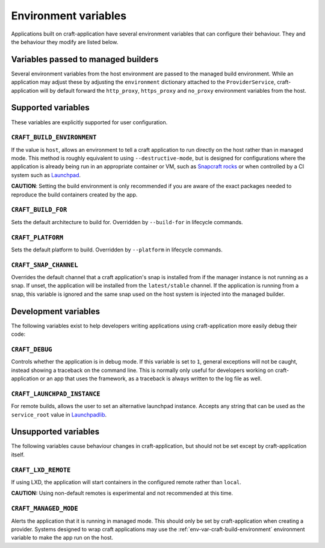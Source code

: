 *********************
Environment variables
*********************

Applications built on craft-application have several environment variables that
can configure their behaviour. They and the behaviour they modify are listed
below.

Variables passed to managed builders
------------------------------------

Several environment variables from the host environment are passed to the
managed build environment. While an application may adjust these by adjusting
the ``environment`` dictionary attached to the ``ProviderService``,
craft-application will by default forward the ``http_proxy``, ``https_proxy``
and ``no_proxy`` environment variables from the host.

Supported variables
-------------------

These variables are explicitly supported for user configuration.

.. _env-var-craft-build-environment:

``CRAFT_BUILD_ENVIRONMENT``
===========================

If the value is ``host``, allows an environment to tell a craft application to run
directly on the host rather than in managed mode. This method is roughly equivalent
to using ``--destructive-mode``, but is designed for configurations where the
application is already being run in an appropriate container or VM, such as
`Snapcraft rocks <https://github.com/canonical/snapcraft-rocks/>`_ or
when controlled by a CI system such as `Launchpad <https://launchpad.net>`_.

**CAUTION**: Setting the build environment is only recommended if you are aware of
the exact packages needed to reproduce the build containers created by the app.

``CRAFT_BUILD_FOR``
===================

Sets the default architecture to build for. Overridden by ``--build-for`` in
lifecycle commands.

``CRAFT_PLATFORM``
==================

Sets the default platform to build. Overridden by ``--platform`` in lifecycle
commands.

``CRAFT_SNAP_CHANNEL``
======================

Overrides the default channel that a craft application's snap is installed from if
the manager instance is not running as a snap. If unset, the application will
be installed from the ``latest/stable`` channel. If the application is running from
a snap, this variable is ignored and the same snap used on the host system is
injected into the managed builder.

Development variables
---------------------

The following variables exist to help developers writing applications using
craft-application more easily debug their code:

``CRAFT_DEBUG``
===============

Controls whether the application is in debug mode. If this variable is set to
``1``, general exceptions will not be caught, instead showing a traceback on
the command line. This is normally only useful for developers working on
craft-application or an app that uses the framework, as a traceback is always
written to the log file as well.

``CRAFT_LAUNCHPAD_INSTANCE``
============================

For remote builds, allows the user to set an alternative launchpad instance.
Accepts any string that can be used as the ``service_root`` value in
`Launchpadlib <https://help.launchpad.net/API/launchpadlib>`_.

Unsupported variables
---------------------

The following variables cause behaviour changes in craft-application, but
should not be set except by craft-application itself.

``CRAFT_LXD_REMOTE``
====================

If using LXD, the application will start containers in the configured remote
rather than ``local``.

**CAUTION:** Using non-default remotes is experimental and not recommended at
this time.

``CRAFT_MANAGED_MODE``
======================

Alerts the application that it is running in managed mode. This should only be set by
craft-application when creating a provider. Systems designed to wrap craft applications
may use the :ref:`env-var-craft-build-environment` environment variable to make the app
run on the host.
